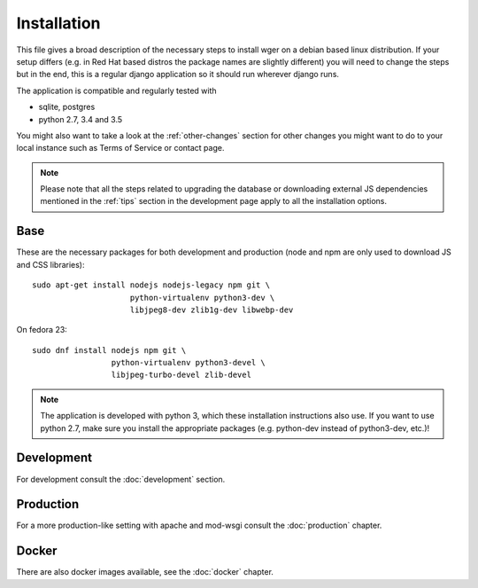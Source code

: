 .. _install:

Installation
============

This file gives a broad description of the necessary steps to install wger
on a debian based linux distribution. If your setup differs (e.g. in Red Hat
based distros the package names are slightly different) you will need to
change the steps but in the end, this is a regular django application so it
should run wherever django runs.

The application is compatible and regularly tested with

* sqlite, postgres
* python 2.7, 3.4 and 3.5

You might also want to take a look at the :ref:`other-changes` section for other
changes you might want to do to your local instance such as Terms of Service or
contact page.

.. note::
    Please note that all the steps related to upgrading the database or
    downloading external JS dependencies mentioned in the :ref:`tips` section
    in the development page apply to all the installation options.



Base
----

These are the necessary packages for both development and production
(node and npm are only used to download JS and CSS libraries)::

    sudo apt-get install nodejs nodejs-legacy npm git \
                         python-virtualenv python3-dev \
                         libjpeg8-dev zlib1g-dev libwebp-dev

On fedora 23::

    sudo dnf install nodejs npm git \
                     python-virtualenv python3-devel \
                     libjpeg-turbo-devel zlib-devel


.. note::
    The application is developed with python 3, which these installation
    instructions also use. If you want to use python 2.7, make sure you install
    the appropriate packages (e.g. python-dev instead of python3-dev, etc.)!


Development
-----------

For development consult the :doc:`development` section.


Production
----------

For a more production-like setting with apache and mod-wsgi consult the
:doc:`production` chapter.


Docker
------

There are also docker images available, see the :doc:`docker` chapter.
